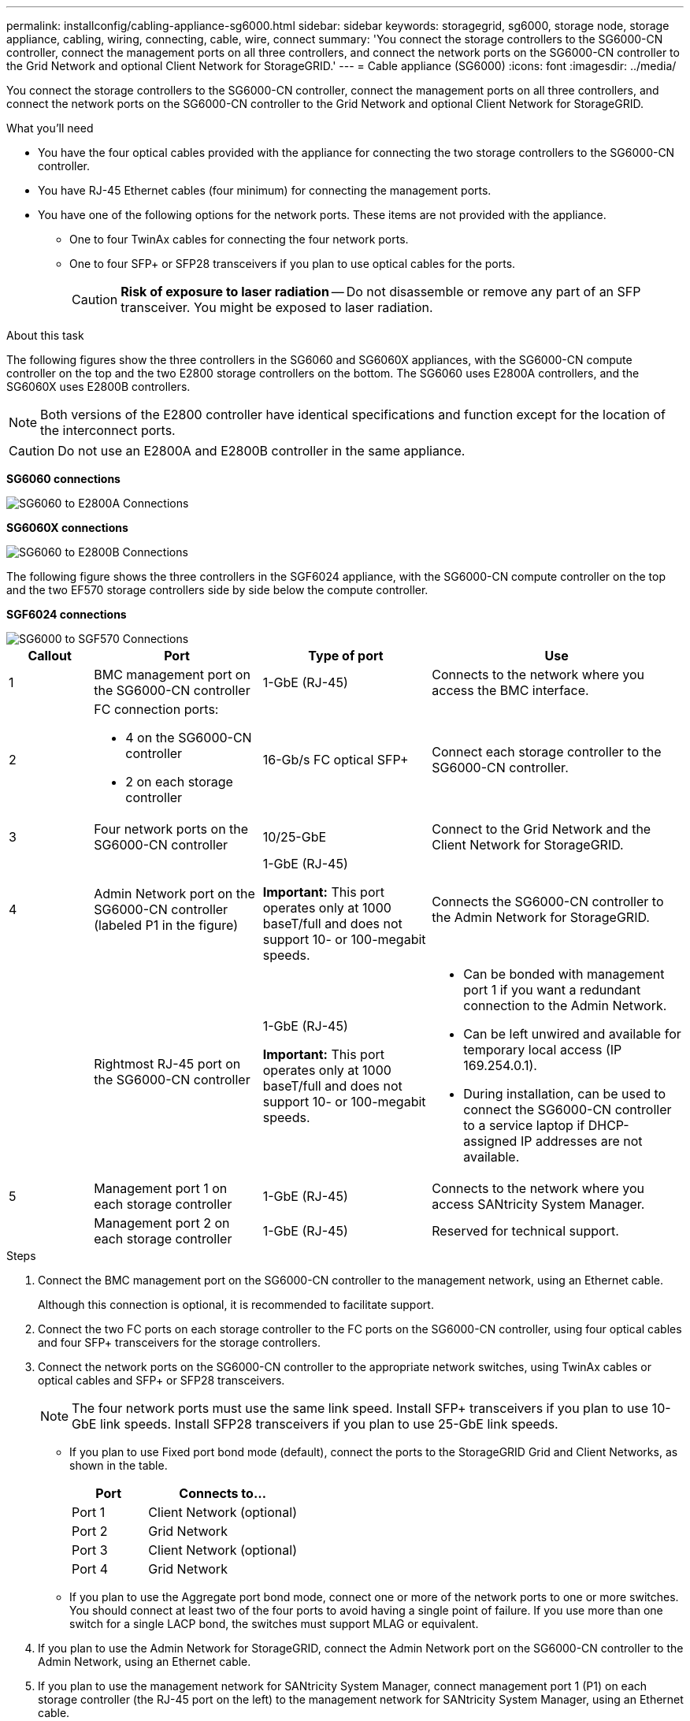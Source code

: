 ---
permalink: installconfig/cabling-appliance-sg6000.html
sidebar: sidebar
keywords: storagegrid, sg6000, storage node, storage appliance, cabling, wiring, connecting, cable, wire, connect
summary: 'You connect the storage controllers to the SG6000-CN controller, connect the management ports on all three controllers, and connect the network ports on the SG6000-CN controller to the Grid Network and optional Client Network for StorageGRID.'
---
= Cable appliance (SG6000)
:icons: font
:imagesdir: ../media/

[.lead]
You connect the storage controllers to the SG6000-CN controller, connect the management ports on all three controllers, and connect the network ports on the SG6000-CN controller to the Grid Network and optional Client Network for StorageGRID.

.What you'll need

* You have the four optical cables provided with the appliance for connecting the two storage controllers to the SG6000-CN controller.
* You have RJ-45 Ethernet cables (four minimum) for connecting the management ports.
* You have one of the following options for the network ports. These items are not provided with the appliance.
 ** One to four TwinAx cables for connecting the four network ports.
 ** One to four SFP+ or SFP28 transceivers if you plan to use optical cables for the ports.
+
CAUTION: *Risk of exposure to laser radiation* -- Do not disassemble or remove any part of an SFP transceiver. You might be exposed to laser radiation.

.About this task

The following figures show the three controllers in the SG6060 and SG6060X appliances, with the SG6000-CN compute controller on the top and the two E2800 storage controllers on the bottom. The SG6060 uses E2800A controllers, and the SG6060X uses E2800B controllers. 

NOTE: Both versions of the E2800 controller have identical specifications and function except for the location of the interconnect ports.

CAUTION: Do not use an E2800A and E2800B controller in the same appliance. 

*SG6060 connections*

image::../media/sg6000_e2800_connections.png[SG6060 to E2800A Connections]

*SG6060X connections*

image::../media/sg6000x_e2800B_connections.png[SG6060 to E2800B Connections]

The following figure shows the three controllers in the SGF6024 appliance, with the SG6000-CN compute controller on the top and the two EF570 storage controllers side by side below the compute controller.

*SGF6024 connections*

image::../media/sg6000_ef570_connections.png[SG6000 to SGF570 Connections]

[cols="1a,2a,2a,3a" options="header"]
|===
| Callout | Port| Type of port| Use
|1
|BMC management port on the SG6000-CN controller
|1-GbE (RJ-45)
|Connects to the network where you access the BMC interface.

|2
|FC connection ports:

* 4 on the SG6000-CN controller
* 2 on each storage controller
|16-Gb/s FC optical SFP+
|Connect each storage controller to the SG6000-CN controller.

|3
|Four network ports on the SG6000-CN controller
|10/25-GbE
|Connect to the Grid Network and the Client Network for StorageGRID.

|4
|Admin Network port on the SG6000-CN controller (labeled P1 in the figure)
|1-GbE (RJ-45)

*Important:* This port operates only at 1000 baseT/full and does not support 10- or 100-megabit speeds.
|Connects the SG6000-CN controller to the Admin Network for StorageGRID.

|
|Rightmost RJ-45 port on the SG6000-CN controller
|1-GbE (RJ-45)

*Important:* This port operates only at 1000 baseT/full and does not support 10- or 100-megabit speeds.
|
* Can be bonded with management port 1 if you want a redundant connection to the Admin Network.
* Can be left unwired and available for temporary local access (IP 169.254.0.1).
* During installation, can be used to connect the SG6000-CN controller to a service laptop if DHCP-assigned IP addresses are not available.

|5
|Management port 1 on each storage controller
|1-GbE (RJ-45)
|Connects to the network where you access SANtricity System Manager.

|
|Management port 2 on each storage controller
|1-GbE (RJ-45)
|Reserved for technical support.
|===

.Steps

. Connect the BMC management port on the SG6000-CN controller to the management network, using an Ethernet cable.
+
Although this connection is optional, it is recommended to facilitate support.

. Connect the two FC ports on each storage controller to the FC ports on the SG6000-CN controller, using four optical cables and four SFP+ transceivers for the storage controllers.
. Connect the network ports on the SG6000-CN controller to the appropriate network switches, using TwinAx cables or optical cables and SFP+ or SFP28 transceivers.
+
NOTE: The four network ports must use the same link speed. Install SFP+ transceivers if you plan to use 10-GbE link speeds. Install SFP28 transceivers if you plan to use 25-GbE link speeds.

 ** If you plan to use Fixed port bond mode (default), connect the ports to the StorageGRID Grid and Client Networks, as shown in the table.
+
[cols="1a,2a" options="header"]
|===
| Port| Connects to...
a|
Port 1
a|
Client Network (optional)
a|
Port 2
a|
Grid Network
a|
Port 3
a|
Client Network (optional)
a|
Port 4
a|
Grid Network
|===

 ** If you plan to use the Aggregate port bond mode, connect one or more of the network ports to one or more switches. You should connect at least two of the four ports to avoid having a single point of failure. If you use more than one switch for a single LACP bond, the switches must support MLAG or equivalent.

. If you plan to use the Admin Network for StorageGRID, connect the Admin Network port on the SG6000-CN controller to the Admin Network, using an Ethernet cable.

. If you plan to use the management network for SANtricity System Manager, connect management port 1 (P1) on each storage controller (the RJ-45 port on the left) to the management network for SANtricity System Manager, using an Ethernet cable.

+
Do not use management port 2 (P2) on the storage controllers (the RJ-45 port on the right). This port is reserved for technical support.

.Related information

link:../installconfig/port-bond-modes-for-sg6000-cn-controller.html[Port bond modes (SG6000-CN controller)]
